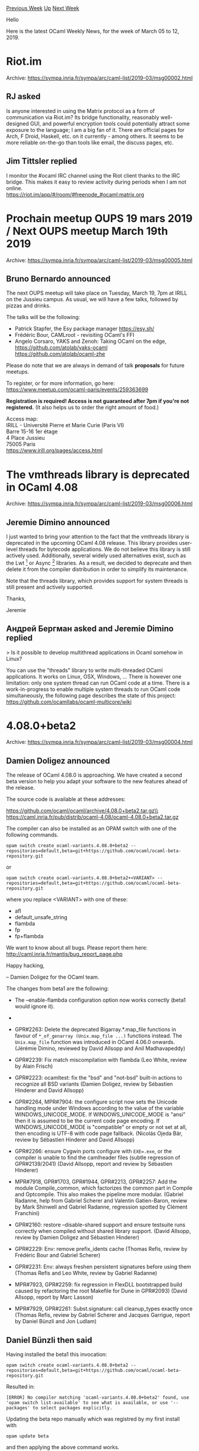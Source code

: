 #+OPTIONS: ^:nil
#+OPTIONS: html-postamble:nil
#+OPTIONS: num:nil
#+OPTIONS: toc:nil
#+OPTIONS: author:nil
#+HTML_HEAD: <style type="text/css">#table-of-contents h2 { display: none } .title { display: none } .authorname { text-align: right }</style>
#+HTML_HEAD: <style type="text/css">.outline-2 {border-top: 1px solid black;}</style>
#+TITLE: OCaml Weekly News
[[http://alan.petitepomme.net/cwn/2019.03.05.html][Previous Week]] [[http://alan.petitepomme.net/cwn/index.html][Up]] [[http://alan.petitepomme.net/cwn/2019.03.19.html][Next Week]]

Hello

Here is the latest OCaml Weekly News, for the week of March 05 to 12, 2019.

#+TOC: headlines 1


* Riot.im
:PROPERTIES:
:CUSTOM_ID: 1
:END:
Archive: https://sympa.inria.fr/sympa/arc/caml-list/2019-03/msg00002.html

** RJ asked


Is anyone interested in using the Matrix protocol as a form of communication via Riot.im? Its bridge functionality, reasonably well-designed GUI, and powerful encryption tools could potentially attract some exposure to the language; I am a big fan of it. There are official pages for Arch, F Droid, Haskell, etc. on it currently - among others. It seems to be more reliable on-the-go than tools like email, the discuss pages, etc.
      

** Jim Tittsler replied


I monitor the #ocaml IRC channel using the Riot client thanks to
the IRC bridge.  This makes it easy to review activity during
periods when I am not online.\\
  https://riot.im/app/#/room/#freenode_#ocaml:matrix.org
      



* Prochain meetup OUPS 19 mars 2019 / Next OUPS meetup March 19th 2019
:PROPERTIES:
:CUSTOM_ID: 2
:END:
Archive: https://sympa.inria.fr/sympa/arc/caml-list/2019-03/msg00005.html

** Bruno Bernardo announced


The next OUPS meetup will take place on Tuesday, March 19, 7pm at IRILL
on the Jussieu campus. As usual, we will have a few talks, followed by
pizzas and drinks.

The talks will be the following:

- Patrick Stapfer, the Esy package manager https://esy.sh/
- Frédéric Bour, CAMLroot - revisiting OCaml's FFI
- Angelo Corsaro, YAKS and Zenoh: Taking OCaml on the edge,
   https://github.com/atolab/yaks-ocaml
   https://github.com/atolab/ocaml-zhe


Please do note that we are always in demand of talk *proposals* for future
meetups.

To register, or for more information, go here:
https://www.meetup.com/ocaml-paris/events/259363699

*Registration is required! Access is not guaranteed after 7pm if
you're not registered.* (It also helps us to order the right amount of
food.)

Access map:\\
IRILL - Université Pierre et Marie Curie (Paris VI)\\
Barre 15-16 1er étage\\
4 Place Jussieu\\
75005 Paris\\
https://www.irill.org/pages/access.html
      



* The vmthreads library is deprecated in OCaml 4.08
:PROPERTIES:
:CUSTOM_ID: 3
:END:
Archive: https://sympa.inria.fr/sympa/arc/caml-list/2019-03/msg00006.html

** Jeremie Dimino announced


I just wanted to bring your attention to the fact that the vmthreads
library is deprecated in the upcoming OCaml 4.08 release. This library
provides user-level threads for bytecode applications. We do not
believe this library is still actively used. Additionally, several
widely used alternatives exist, such as the Lwt [1] or Async [2]
libraries. As a result, we decided to deprecate and then delete it
from the compiler distribution in order to simplify its maintenance.

Note that the threads library, which provides support for system
threads is still present and actively supported.

Thanks,

Jeremie

[1] https://github.com/ocsigen/lwt\\
[2] https://github.com/janestreet/async
      

** Андрей Бергман asked and Jeremie Dimino replied


> Is it possible to develop multithread applications in Ocaml somehow in Linux?

You can use the "threads" library to write multi-threaded OCaml
applications. It works on Linux, OSX, Windows, ... There is however
one limitation: only one system thread can run OCaml code at a time.
There is a work-in-progress to enable multiple system threads to run
OCaml code simultaneously, the following page describes the state of
this project: https://github.com/ocamllabs/ocaml-multicore/wiki
      



* 4.08.0+beta2
:PROPERTIES:
:CUSTOM_ID: 4
:END:
Archive: https://sympa.inria.fr/sympa/arc/caml-list/2019-03/msg00004.html

** Damien Doligez announced


The release of OCaml 4.08.0 is approaching. We have created a
second beta version to help you adapt your software to the new
features ahead of the release.

The source code is available at these addresses:

 https://github.com/ocaml/ocaml/archive/4.08.0+beta2.tar.gz\\
 https://caml.inria.fr/pub/distrib/ocaml-4.08/ocaml-4.08.0+beta2.tar.gz

The compiler can also be installed as an OPAM switch with one of the
following commands.

#+begin_src shell
opam switch create ocaml-variants.4.08.0+beta2 --repositories=default,beta=git+https://github.com/ocaml/ocaml-beta-repository.git
#+end_src

or

#+begin_src shell
opam switch create ocaml-variants.4.08.0+beta2+<VARIANT> --repositories=default,beta=git+https://github.com/ocaml/ocaml-beta-repository.git
#+end_src
 where you replace <VARIANT> with one of these:
 - afl
 - default_unsafe_string
 - flambda
 - fp
 - fp+flambda

We want to know about all bugs. Please report them here:
 http://caml.inria.fr/mantis/bug_report_page.php

Happy hacking,

-- Damien Doligez for the OCaml team.


The changes from beta1 are the following:

- The --enable-flambda configuration option now works correctly
  (beta1 would ignore it).

- * GPR#2104, GPR#2211, PR#4127, PR#7709: Fix Thread.sigmask. When
  system threads are loaded, Unix.sigprocmask is now an alias for
  Thread.sigmask. This changes the behavior at least on MacOS, where
  Unix.sigprocmask used to change the masks of all threads.
  (Jacques-Henri Jourdan, review by Jérémie Dimino)

- GPR#2263: Delete the deprecated Bigarray.*.map_file functions in
  favour of ~*_of_genarray (Unix.map_file ...)~ functions instead. The
  ~Unix.map_file~ function was introduced in OCaml 4.06.0 onwards.
  (Jérémie Dimino, reviewed by David Allsopp and Anil Madhavapeddy)

- GPR#2239: Fix match miscompilation with flambda
  (Leo White, review by Alain Frisch)

- GPR#2223: ocamltest: fix the "bsd" and "not-bsd" built-in actions to
  recognize all BSD variants
  (Damien Doligez, review by Sébastien Hinderer and David Allsopp)

- GPR#2264, MPR#7904: the configure script now sets the Unicode handling mode
  under Windows according to the value of the variable WINDOWS_UNICODE_MODE. If
  WINDOWS_UNICODE_MODE is "ansi" then it is assumed to be the current code page
  encoding. If WINDOWS_UNICODE_MODE is "compatible" or empty or not set at all,
  then encoding is UTF-8 with code page fallback.
  (Nicolás Ojeda Bär, review by Sébastien Hinderer and David Allsopp)

- GPR#2266: ensure Cygwin ports configure with ~EXE=.exe~, or the compiler is
  unable to find the camlheader files (subtle regression of GPR#2139/2041)
  (David Allsopp, report and review by Sébastien Hinderer)

- MPR#7918, GPR#1703, GPR#1944, GPR#2213, GPR#2257: Add the module
  Compile_common, which factorizes the common part in Compile and
  Optcompile. This also makes the pipeline more modular.
  (Gabriel Radanne, help from Gabriel Scherer and Valentin
   Gatien-Baron, review by Mark Shinwell and Gabriel Radanne,
   regression spotted by Clément Franchini)

- GPR#2160: restore --disable-shared support and ensure testsuite runs correctly
  when compiled without shared library support.
  (David Allsopp, review by Damien Doligez and Sébastien Hinderer)

- GPR#2229: Env: remove prefix_idents cache
  (Thomas Refis, review by Frédéric Bour and Gabriel Scherer)

- GPR#2231: Env: always freshen persistent signatures before using them
  (Thomas Refis and Leo White, review by Gabriel Radanne)

- MPR#7923, GPR#2259: fix regression in FlexDLL bootstrapped build caused by
  refactoring the root Makefile for Dune in GPR#2093)
  (David Allsopp, report by Marc Lasson)

- MPR#7929, GPR#2261: Subst.signature: call cleanup_types exactly once
  (Thomas Refis, review by Gabriel Scherer and Jacques Garrigue,
  report by Daniel Bünzli and Jon Ludlam)
      

** Daniel Bünzli then said


Having installed the beta1 this invocation:

#+begin_src shell
  opam switch create ocaml-variants.4.08.0+beta2 --repositories=default,beta=git+https://github.com/ocaml/ocaml-beta-repository.git 
#+end_src

Resulted in: 

#+begin_example
  [ERROR] No compiler matching 'ocaml-variants.4.08.0+beta2' found, use 'opam switch list-available' to see what is available, or use '--packages' to select packages explicitly.
#+end_example

Updating the beta repo manually which was registred by my first install with 

#+begin_src shell
  opam update beta
#+end_src

and then applying the above command works.
      



* Drawing tree in OCaml GUI, best option?
:PROPERTIES:
:CUSTOM_ID: 5
:END:
Archive: https://discuss.ocaml.org/t/drawing-tree-in-ocaml-gui-best-option/2417/34

** Continuing this old thread, Darren announced


The project is finally published, [[https://github.com/darrenldl/ProVerif-ATP/tree/master/narrator/][here]] is the link to the relevant OCaml sources for drawing knowledge graph and HTML. ~src/cytoscape.ml~ is the binding to the Cytoscape JS library, ~src/dagre.ml~ is the binding to Dagre JS graph layout library.

We have a [[https://darrenldl.gitlab.io/narrator-ch07/][demo site]] where you can see it in action. You'll need to click "Show knowledge graph" to see the display of knowledge graph however.
      

** Later on, Darren said and Gabriel Radanne replied


> Well writing a layout algorithm would be fairly easy I think.

Famous last words.

I have a project that aims to collect algorithms to layout trees: https://github.com/Drup/tree_layout

I suspect the "Layered" algorithm would be sufficient for your purpose, but you can also find lot's of different type of tree visualisation [[http://treevis.net/][here]]. Formally, what you are looking for is an algorithm for layered trees where the rank of nodes is prescribed. There are several such algorithms.

If you end up implementing something from the literature (or improving on it), I would be happy to add it to the collection! :)
      



* Uucd, Uucp, Uunf and Uuseg for Unicode 12.0.0
:PROPERTIES:
:CUSTOM_ID: 6
:END:
Archive: https://sympa.inria.fr/sympa/arc/caml-list/2019-03/msg00014.html

** Daniel Bünzli announced


Unicode 12.0.0 was released on the 5th of march. 

It adds 553 characters to the standard including additional Tamil fractions for your [dividing pleasure][0]. See [here][1] for details about all the additions.

Accordingly the libraries mentioned at the end of this message had to be updated, consult the individual release notes for details. Both Uucd and Uucp are incompatible releases sinces new script and block enumerants had to be added.

As always if Unicode still puzzles you, have a look at Uucp’s absolute minimal Unicode [introduction][2].

Best and happy fractioning,

Daniel

[0]: https://www.unicode.org/charts/PDF/U11FC0.pdf\\
[1]: http://blog.unicode.org/2019/03/announcing-unicode-standard-version-120.html\\
[2]: https://erratique.ch/software/uucp/doc/Uucp.html#uminimal

Uucd 12.0.0 Unicode character database decoder for OCaml.\\
http://erratique.ch/software/uucd

Uucp 12.0.0 Unicode character properties for OCaml.\\
http://erratique.ch/software/uucp

Uunf 12.0.0 Unicode text normalization for OCaml.\\
http://erratique.ch/software/uunf

Uuseg 12.0.0 Unicode text segmentation for OCaml.\\
http://erratique.ch/software/uuseg
      



* ppx_factory v0.0.0
:PROPERTIES:
:CUSTOM_ID: 7
:END:
Archive: https://discuss.ocaml.org/t/ann-ppx-factory-v0-0-0/3458/1

** Nathan Rebours announced


Cryptosense is happy to announce the initial release of ~ppx_factory~!

~ppx_factory~ is a ppx that will derive factory methods from your record and variant type definitions. It's partly inspired by factory_bot, factory_boy and such alternatives in various other languages. The idea of factory methods is that they are meant to replace test fixtures and allow you to build test values while only defining the bits that are relevant to your test.

For example, the following code:
#+begin_src ocaml
type t =
  | A of {aa : int; ab: string}
  | B of {ba : bool; bb : float list }
[@@deriving factory]
#+end_src
will provide you with:
#+begin_src ocaml
val a_factory : ?aa: int -> ?ab: string -> unit -> t
val b_factory : ?ba: int -> ?bb: string -> unit -> t
#+end_src

The use of factories improved the quality and legibility of our test code a lot and we hope ~ppx_factory~ can prove as helpful to you as it is to us!

It's in a beta release at this point so any feedback is appreciated!

You can find it on [[https://github.com/cryptosense/ppx_factory][github]] and opam!
      



* Dune 1.8.0
:PROPERTIES:
:CUSTOM_ID: 8
:END:
Archive: https://discuss.ocaml.org/t/ann-dune-1-8-0/3463/1

** Rudi Grinberg announced


On behalf of the dune team, I'm pleased to announce release 1.8. The highlight of this release is a standalone preprocessor that allows OCaml programs to use the new let bindings introduced in 1.8 and still be compatible with OCaml versions all the way back to 4.02.

This release includes some important contributions from a new contributor: @aalekseyev. So I would like to use this opportunity to welcome him to the team. Thanks Arseniy!

The change log is replicated here for your convenience:

*** 1.8.0 (07/03/2019)

- Clean up watch mode polling loop: improves signal handling and error handling
  during polling (#1912, fix #1907, fix #1671, @aalekseyev)

- Change status messages during polling to be one-line, so that the messages are
  correctly erased by ^K. (#1912, @aalekseyev)

- Add support for ~.cxx~ extension for C++ stubs (#1831, @rgrinberg)

- Add ~DUNE_WORKSPACE~ variable. This variable is equivalent to setting
  ~--workspace~ in the command line. (#1711, fix #1503, @rgrinberg)

- Add ~c_flags~ and ~cxx_flags~ to env profile settings (#1700 and #1800,
  @gretay-js)

- Format ~dune printenv~ output (#1867, fix #1862, @emillon)

- Add the ~(promote-into <dir>)~ and ~(promote-until-clean-into
  <dir>)~ modes for ~(rule ...)~ stanzas, so that files can be
  promoted in another directory than the current one. For instance,
  this is used in merlin to promote menhir generated files in a
  directory that depends on the version of the compiler (#1890, @diml)

- Improve error message when ~dune subst~ fails (#1898, fix #1897, @rgrinberg)

- Add more GC counters to catapult traces (fix908, @rgrinberg)

- Add a preprocessor shim for the ~let+~ syntax of OCaml 4.08 (#1899,
  implements #1891, @diml)

- Fix generation of ~.merlin~ files on Windows. ~\~ characters needed
  to be escaped (#1869, @mlasson)

- Fix 0 error code when ~$ dune format-dune-file~ fails. (#1915, fix #1914,
  @rgrinberg)

- Configurator: deprecated ~query_expr~ and introduced ~query_expr_err~ which is
  the same but with a better error in case it fails. (#1886, @ejgallego)

- Make sure ~(menhir (mode promote) ...)~ stanzas are ignored when
  using ~--ignore-promoted-rules~ or ~-p~ (#1917, @diml)
      



* owl 0.5.0 released
:PROPERTIES:
:CUSTOM_ID: 9
:END:
Archive: https://discuss.ocaml.org/t/ann-owl-0-5-0-released/3466/1

** Marcello Seri announced


*** owl 0.5.0

We are happy to announce the new release of ~owl~, a dedicated system for scientific and engineering computing in OCaml.

The project is thoroughly documented at [[http://ocaml.xyz][ocaml.xyz]] where you can find multiple examples of use. Notable demos are the [[http://demo.ocaml.xyz/index.html][Google Inception demo]] and the [[http://demo.ocaml.xyz/neuraltrans.html][Neural Style Transfer demo]]

This release, coming a year after the latest 0.4.0 release, includes multiple improvements in terms of fixed bugs, performance and in the internals of the [[http://ocaml.xyz/chapter/algodiff.html][algorithmic differentiation engine]].

It also comes with a large rewrite on the way both ~owl~ and some of the libraries it depends on are built, hopefully making its installation much easier and more flexible. Currently ~owl 0.5.0~ should  compile seamlessly on osx and multiple linux distributions (including debian, fedora and alpine), with the only known exception of ubuntu (that requires a custom manual build of OpenBLAS). You can now also enable experimental features, like the OpenMP/AEOS, or customise the c/c++ build flags, directly when building wih opam by setting or passing the right env variables (refer to ~owl~ and ~eigen~ READMEs for further information).

This release also reduces he number of dependencies and stubs, moving toward a more modular approach for the framework: the tensorflow graph and ~plplot~ bindings are now provided by separate packages, with ~owl-plplot~ already released and ~owl-tensorflow~ coming soon. A new plot package (and its ~jupyter~ integration module) are also in development, allowing to generate plots using ~gnuplot~.

You can read more about it on the official documentation page [[http://ocaml.xyz/][ocaml.xyz]] and on the ~odoc~ generated one [[http://ocaml.xyz/owl][ocaml.xyz/owl]].


*** owl-ode

In conjunction with this release we are also happy to announce the first release of ~owl-ode~ and ~owl-ode-sundials~.

The first is a small OCaml library providing the most common numerical ode integrators, in single-step and adaptive versions and fully compatible with ~owl~ type system. One interesting feature of ~owl~vis that a larger and larger part of its core supports compilation via ~js_of_ocaml~, ~owl-ode~ falls in the category of packages that support compilation to js.
~owl-ode~ also comes with support for symplectic integrators, providing an interesting framework to develop Hamiltonian Monte Carlo methods.

You can access the documentation of ~owl-ode~ inclusive of a small tutorial at [[http://ocaml.xyz/owl_ode/owl-ode][ocaml.xyz/owl_ode/owl-ode]] and [[http://ocaml.xyz/apidoc/ode.html][ocaml.xyz/apidoc/ode.html]]. Further examples are [[https://github.com/owlbarn/owl_ode/tree/master/examples][available on the sources repository]].

The second library is a wrapper to the ~sundialsml~ library, allowing to use the battle tested ~cvode~ directly on ~owl~.

Both libraries are in their early days, and multiple features are still missing, but have been designed keeping in mind the ergonomics and flexibility from day one. To demonstrate this we synced the release with ~ocaml-cviode~, a small OCaml library that provides lower order contact geometric integrators and is fully reliant on ~owl-ode~ to do the heavy lifting and provide the integration interface.

The future plans for ~owl-ode~ include:

- making the libraries more robust and better tested
- complete the ~sundialsml~ wrapper and document it
- add a wrapper to ~ocaml-odepack~
- replicate Neural ODEs directly in owl

Every help is welcome!
      



* Odig 0.0.4
:PROPERTIES:
:CUSTOM_ID: 10
:END:
Archive: https://sympa.inria.fr/sympa/arc/caml-list/2019-03/msg00015.html

** Daniel Bünzli announced


It's my pleasure to announce a new release of odig.

 odig is a command line tool to lookup documentation of installed
 OCaml packages. It shows package metadata, readmes, change logs,
 licenses, cross-referenced odoc API documentation and manuals.

To browse the documentation of your opam switch's packages simply
proceed with:

#+begin_src shell
    opam install ocaml-manual odig
    odig doc
#+end_src

An odig manual and the packaging conventions can be consulted via:

#+begin_src shell
    odig doc odig # or see https://b0-system.github.io/odig/doc/odig
#+end_src

A sample output on a best-effort maximal set of packages of the
opam repository can be found here:

    https://b0-system.github.io/odig/doc/

The highlights of this release are:

- Support for the latest odoc (includes navigation improvements).

- Support for mld manuals and package landing page customization. See for example: https://b0-system.github.io/odig/doc/odig

- Support for API documentation themes. The default odoc theme and light and dark themes optimized for legibility are bundled with odig; and you can bring your own via opam packages. The odig default themes can be spotted online by following the links here: https://github.com/b0-system/odig#sample-odoc-api-documentation-and-manuals

- Support for OCaml manual theming when the ~ocaml-manual~ package is installed. Provides a best-effort (for better results a closer rework of the manual HTML gen would be needed) seamless style transition between API docs and the OCaml manual. For example follow the link to the manual on: https://b0-system.github.io/odig/doc/

The release notes have all the details, especially removals details from 0.0.3:

    https://github.com/b0-system/odig/blob/v0.0.4/CHANGES.md

Most of this is brought to you thanks to support added in ~odoc~
by Thomas Refis and Rizo Isrof. Thanks also to Thomas Refis for
helping with ~odoc~ driving details, with ~odoc~ bug chasing and
discussions.

Homepage: http://erratique.ch/software/odig
      



* An intermediate abstraction between applicatives and monads
:PROPERTIES:
:CUSTOM_ID: 11
:END:
Archive: https://discuss.ocaml.org/t/an-intermediate-abstraction-between-applicatives-and-monads/3441/1

** Jérémie Dimino announced


I'm happy to share the following paper introducing an abstraction between applicatives and monads. The paper uses Dune as a case study and in particular gives some insights as to how Dune makes use of such abstractions.

One typical example of applicative in OCaml is the Cmdliner library, and one typical example of monad in the Lwt library. Selective functors come in between, allowing to fully analyse a computation beforehand, just as cmdliner does in order to produce man pages, while still allowing to select between different branches at runtime, as one can do with Lwt.

You can also find OCaml examples in this github repository: https://github.com/snowleopard/selective-ocaml

https://www.staff.ncl.ac.uk/andrey.mokhov/selective-functors.pdf
      

** some questions were asked and Andrey Mokhov replied


Yaron Minsky:
> Do you know where the origin of selective functors is? Does this come out of Dune itself, or is it older still?

Yaron: I personally got interested in selective functors in the context of hardware design, but after learning from Jeremie about Dune, I got curious about "selective build systems", which have unique features unavailable to applicative or monadic ones. Haxl came later as a complete surprise.

Selective-like type classes have previously appeared in the context of parsing and web programming. For example, [[https://www.cl.cam.ac.uk/~jdy22/papers/dissertation.pdf][in his dissertation]] Jeremy Yallop mentions ~DynamicIdiom~ type class with the method ~branch :: f Bool -> f a -> f a -> f a~, which is our derived ~ifS~ combinator, but doesn't really explore it (we've learned about this after the submission).

Tim Mc Gilchrist:
> I was expecting a discussion of Function Reactive Programming.

Tim: you are right, FRP is relevant and we should have probably mentioned it. I've added this to our TODO list.

As for Incremental, I think it relies on monads in a fundamental way. I don't think it can be made selective.

> Is the equivalent OCaml library available yet?

Yes: https://opam.ocaml.org/packages/selective/
      

** Yaron Minsky then said


I'm a bit doubtful of your analysis of Incremental. Incremental has a monadic interface, for sure. But there are big differences between the performance of the applicative subset of that monadic interface, and most Incremental programming is done using the applicative subset alone.

I think this is a common situation with monadic libraries, where the applicative subset is in some sense special. I'm not sure selective would be useful here, but I could imagine it turning out to be helpful in exposing APIs that are more expressive than the applicative subset and more performant than the monadic part of the API. An example that was raised internally is that Incremental.if is special-cased in a way that might fit nicely into Selective.
      

** Later on, Gabriel Radanne mentioned some related work


Original write up: https://mirage.io/blog/introducing-functoria\\
relevant API: https://docs.mirage.io/mirage/Mirage/index.html#val-if_impl\\
Note that there is quite a bit of staging going on, so it doesn't *really* respect your API, but the spirit is there.
      



* release of iter 1.2
:PROPERTIES:
:CUSTOM_ID: 12
:END:
Archive: https://discuss.ocaml.org/t/ann-release-of-iter-1-2/3472/1

** Simon Cruanes announced


@Drup and myself have the pleasure to announce the first release of [[https://github.com/c-cube/iter][Iter]] (née ~Sequence~). Its version is 1.2, following Sequence 1.1.  We renamed ~Sequence~ into ~Iter~ to remove some confusion with ~Seq~ (the stdlib's iterator type).

~Iter~ provides combinators to create, consume, and transform iterators of type ~('a -> unit) -> unit~; in other words, partially applied ~iter~ function such as ~Hashtbl.iter~, ~List.iter~, ~Array.iter~, etc. It has a wealth of advanced combinators and performs very well even with nested ~flat_map~, ~map~, etc. A very simple example that manipulates a series of integers:

#+begin_src ocaml
# #require "iter";;
# let p x = x mod 5 = 0 in
  Iter.(1 -- 5_000
   |> filter p
   |> map (fun x -> x * x)
   |> fold (+) 0);;
- : int = 8345837500
#+end_src

Here is a [[https://github.com/c-cube/iter/tree/2d538e64e53f4edb8998fcfedb1a0bdaa08f5d42#comparison-with-seq-from-the-standard-library][comparison with the standard Seq]], explaining their differences and the use case for both.

[[https://github.com/c-cube/iter/releases/tag/1.2][link to the release]]
      



* Let+ syntax backported to OCaml >= 4.02
:PROPERTIES:
:CUSTOM_ID: 13
:END:
Archive: https://discuss.ocaml.org/t/let-syntax-backported-to-ocaml-4-02/3447/1

** Jérémie Dimino announced


The upcoming OCaml 4.08 release will allow developers to define custom bindings operators. We were eager to use this feature in the code of Dune but because we are currently keeping compatibility with all versions of OCaml since 4.02, we decided to implement a preprocessor shim for older OCaml versions. Given that this shim works quite well, we are also making it available for users of Dune starting with version 1.8 which will be released soon. This post explains how to use this new feature.

*** The future_syntax preprocessor

If you want to use custom bindings in your code but need to keep your code compatible with OCaml < 4.08, you can use the special ~future_syntax~ preprocessor introduced in Dune 1.8. To do that, simply add the following field to your library/executable stanza:

#+begin_src scheme
(preprocess future_syntax)
#+end_src

When using OCaml >= 4.08, this is exactly equivalent to just deleting this field. This means that ~future_syntax~ doesn't add overheard when using a recent version of the compiler. When using using OCaml < 4.08, this will automatically add a pre-processor that will translate special ~let+~, ~let*~, ~and+~, ... operators into valid pre-4.08 OCaml code, allowing your code to compile with an older compiler.

*** Limitation

The shim preprocessor converts bindings operators to OCaml identifiers of the form ~let__XXX~ and ~and__XXX~. For instance, ~let+*~ is translated to ~let__plus_star~. So you must make sure to not use such identifiers in your code.

*** Complete example

The following example uses the ~future_syntax~ preprocessor and bindings operators in code using the cmdliner library.

~dune~ file:

#+begin_src scheme
(executable
 (name foo)
 (libraries cmdliner)
 (preprocess future_syntax))
#+end_src

~foo.ml~ file:

#+begin_src ocaml
open Cmdliner

let ( let+ ) t f =
  Term.(const f $ t)
let ( and+ ) a b =
  Term.(const (fun x y -> x, y) $ a $ b)

let term =
  let+ a = Arg.(value & flag & info ["a"] ~doc:"blah")
  and+ b = Arg.(value & flag & info ["b"] ~doc:"blah")
  and+ c = Arg.(value & flag & info ["c"] ~doc:"blah")
  in
  Printf.printf "a=%B b=%B c=%B\n" a b c

let cmd = (term, Term.info "foo" ~version:"v1.0.3" ~doc:"example")

let () = Term.(exit @@ eval cmd)
#+end_src

You can test this example with:

#+begin_src shell
dune exec ./foo.exe -- -a -b
#+end_src

Without bindingins operators, ~foo.ml~ would have to be written as follow:

#+begin_src ocaml
open Cmdliner

let term =
  let main a b c =
    Printf.printf "a=%B b=%B c=%B\n" a b c
  in
  Term.(const main
        $ Arg.(value & flag & info ["a"] ~doc:"blah")
        $ Arg.(value & flag & info ["b"] ~doc:"blah")
        $ Arg.(value & flag & info ["c"] ~doc:"blah")
       )

let cmd = (term, Term.info "foo" ~version:"v1.0.3" ~doc:"example")

let () = Term.(exit @@ eval cmd)
#+end_src

Which shows that binding operators are especially nice when working with such API; indeed, without binding operators the authors and readers of the code have to manually match the order of arguments passed to ~main~ with the order of the ~Arg.(...)~ expressions inside the ~Term.(...)~ expression. With binding operators, the OCaml variable to which the evaluation of the command line argument is bound is right next to its definition, which is much nicer to read and write.
      

** Richard Davison


This looks awesome!  Just got a question about versioning of the ~future_syntax~ preprocessor.  I like how easy it is to specify it in the dune files, but I'm concerned about what will happen if one day you want to deprecate this preprocessor and support yet another "future_syntax".

For example, in the python2 community, it's common to see people specifically select which future syntaxes to use by writing:
#+begin_src python
from __future__ import print_function
#+end_src
      

** Jérémie Dimino


~future_syntax~ will be versioned in the same way as other features provided by dune. If in the future we decide to change what ~future_syntax~ means, then its meaning will simply be tied to the ~(lang dune x.y)~ you write in your ~dune-project~ file.

That said, I don't think we will be able to provide much more than custom binding operators in dune. Indeed, the only form of extensibility provided by the OCaml parser is a lexer hook and ast mappers. This was enough to easily retrofit the let+ syntax, but it won't be enough for other more complex new syntax forms. At some point, we would need to import the whole OCaml frontend, which doesn't seem viable.
      



* Cucumber.ml v1.0.1
:PROPERTIES:
:CUSTOM_ID: 14
:END:
Archive: https://discuss.ocaml.org/t/ann-cucumber-ml-v1-0-1/3446/1

** Christopher Yocum announced


I just wanted to let anyone who might be interested know that I have released v1.0.1 of [[https://github.com/cucumber/cucumber.ml][Cucumber.ml]].  There is not much in this release, hence the minor version bump.  Cucumber.ml relies on Janestreet's Base library and there was a change in that library around the Base.List.zip function.  Users should not notice any changes in functionality as it was only used in a private module function.

On a related note, if you actually use Cucumber.ml, I would be very happy to hear it.
      



* Developer position at Be Sport, Paris
:PROPERTIES:
:CUSTOM_ID: 15
:END:
Archive: https://discuss.ocaml.org/t/developer-position-at-be-sport-paris/3479/1

** Vincent Balat announced


Be Sport has open positions for OCaml software developers in Paris. Depending on their skills, the developers will either join our data team or our app development team. Beginners or experimented programmers welcome.

For more information or if you are interested, please send me a private message here or email jobs@besport.com

Be Sport is developing the Be Sport social platform for athletes, teams and sport fans (https://www.besport.com + Android and iOS apps, fully developed in OCaml with Ocsigen).
Be Sport is also the main contributor to the Ocsigen project.

Knowledge welcome (but not mandatory):
- iOS development
- Web development
- Data science
- Database
      

** Jamie asked and Vincent Balat replied


> Is remote work an option?

Unfortunately not for now.
      



* IMPORTANT: Switching from Mantis to GitHub issues on March 14th
:PROPERTIES:
:CUSTOM_ID: 16
:END:
Archive: https://sympa.inria.fr/sympa/arc/caml-list/2019-03/msg00018.html

** Nicolás Ojeda Bär announced


We are going to switch the OCaml bug tracker from Mantis to GitHub
issues on Thursday, March 14. Existing bug reports will be migrated
with the help of a script. On this day, Mantis will be offline and the
GitHub repository will be read-only until the migration is finished.

A reminder will be sent to this list shortly before the migration.

IMPORTANT: if you wish to have the migrated issues use your GitHub
user name instead of your Mantis user name, you MUST send me both user
names before March 14 so this is taken into account during migration.
This may be convenient if you want to be automatically subscribed to
issues you authored and/or monitored in Mantis and you do not already
subscribe to all GitHub notifications.

Do not hesitate to get back to me if you have any questions.

Best wishes,
Nicolás
on behalf of the OCaml development team
      



* Odoc 1.4.0 — new OCaml documentation generator
:PROPERTIES:
:CUSTOM_ID: 17
:END:
Archive: https://discuss.ocaml.org/t/odoc-1-4-0-new-ocaml-documentation-generator/3470/1

** Anton Bachin announced


We are pleased to announce release *1.4.0* of [[https://github.com/ocaml/odoc][*odoc*]], the new, Dune-friendly documentation generator for OCaml and ReasonML.

Some sample output, which you can browse [[http://odis.io/odoc-demo/order/Order/index.html][here]]:

https://discourse-cdn-sjc2.com/standard11/uploads/ocaml/original/2X/1/1b992b304a0170b78f2d9af259d78dabef95c319.png

You can install odoc and generate docs for your Dune project with:

#+begin_src shell
opam update
opam install odoc
dune build @doc
#+end_src

Then, view the docs by opening ~_build/default/_doc/_html/index.html~!

While release 1.4.0 has new features, it is mainly focused on stability and maintainability. See its full changelog [[https://github.com/ocaml/odoc/releases/tag/1.4.0][here]]. The previous release, 1.3.0 last October, included a lot of new code. Because of concerns about its stability, we chose not to widely announce 1.3.0. So, this message serves as an announcement for both releases :) The full changelog for 1.3.0 can be found [[https://github.com/ocaml/odoc/releases/tag/1.3.0][here]].

In summary, compared with 1.2.0, odoc now has:

- [[http://odis.io/odoc-demo/order/Order/index.html][New appearance]].
- Tables of contents on each page.
- [[https://github.com/ocaml/odoc/pull/156][Generation of docs in ReasonML syntax]].
- [[https://ostera.github.io/bsdoc/docs/BsDoc/][Interop with BuckleScript]].
- [[https://github.com/ocaml/odoc/pull/214][Parallel packaging for NPM and esy]].
- New, error-recovering comment parser with helpful error messages.
- *Many* bugfixes.
- Compatibility with OCaml 4.08 (at least, the current beta releases).
- Much more streamlined development process, cleaner code, more tests and CI, etc.

For now, we plan to continue improving the stability of odoc and the quality of its output. In the longer term, odoc has two significant goals:

- To replace ocamldoc as OCaml's primary documentation generator. At the core of odoc is a powerful cross-referencer, capable of fully handling the complexity of OCaml's module system. Shortcomings in ocamldoc's ability to resolve cross-references in complex projects were one of the original motivations for starting odoc.

- To create centrally-hosted, cross-referenced, searchable online documentation for all the published packages in opam, a “~docs.ocaml.org~.”

Thanks to the odoc users and contributors, and happy documenting!

https://github.com/ocaml/odoc
      

** Leo White then said


I think it is also worth showing the styles Daniel has done based on the new markup, which are also pretty nice:

https://b0-system.github.io/odig/doc@odig.dark/alcotest/Alcotest/index.html \\
https://b0-system.github.io/odig/doc@odig.light/alcotest/Alcotest/index.html \\
https://b0-system.github.io/odig/doc@odig.gruvbox.dark/alcotest/Alcotest/index.html \\
https://b0-system.github.io/odig/doc@odig.gruvbox.light/alcotest/Alcotest/index.html \\
https://b0-system.github.io/odig/doc@odig.solarized.dark/alcotest/Alcotest/index.html \\
https://b0-system.github.io/odig/doc@odig.solarized.light/alcotest/Alcotest/index.html \\
https://b0-system.github.io/odig/doc@odoc.default/alcotest/Alcotest/index.html

(that last one is the new odoc default for comparison)
      

** Later in the discussion, Daniel Bünzli said


JaneStreet's documentation has precisely been updated with this tool. If you are unhappy with the theme they choose you can simply:

#+begin_src shell
    opam install ocaml-manual base odig
    odig odoc-theme list # spot the theme id you'd like
    odig odoc-theme set --default mytheme
    odig doc base
#+end_src

Regarding the OCaml API reference just ~odig doc ocaml~ and if you install the manual as above it will theme accordingly (see for example [[https://b0-system.github.io/odig/doc/ocaml-manual/index.html][here]] for the manual themed according to ~odig.light~ --- though the api reference that comes with the manual itself doesn't, just use the ~odig~ generated one).

If you are still unhappy about the selection of themes just [[https://b0-system.github.io/odig/doc/odig/packaging.html#theme_install][provide]] your own and distribute it via opam.
      



* Other OCaml News
:PROPERTIES:
:CUSTOM_ID: 18
:END:
** From the ocamlcore planet blog


Here are links from many OCaml blogs aggregated at [[http://ocaml.org/community/planet/][OCaml Planet]].

- [[http://www.ocamlpro.com/2019/03/08/announcing-liquidity-version-1-0/][Announcing Liquidity version 1.0]]
- [[https://mirage.io/blog/announcing-mirage-35-release][Announcing MirageOS 3.5.0]]
- [[http://www.ocamlpro.com/2019/03/05/techelson-a-test-execution-engine-for-michelson/][Techelson, a test execution engine for Michelson]]
- [[http://www.ocamlpro.com/2019/03/05/signing-data-for-smart-contracts/][Signing Data for Smart Contracts]]
      



* Old CWN
:PROPERTIES:
:UNNUMBERED: t
:END:

If you happen to miss a CWN, you can [[mailto:alan.schmitt@polytechnique.org][send me a message]] and I'll mail it to you, or go take a look at [[http://alan.petitepomme.net/cwn/][the archive]] or the [[http://alan.petitepomme.net/cwn/cwn.rss][RSS feed of the archives]].

If you also wish to receive it every week by mail, you may subscribe [[http://lists.idyll.org/listinfo/caml-news-weekly/][online]].

#+BEGIN_authorname
[[http://alan.petitepomme.net/][Alan Schmitt]]
#+END_authorname

